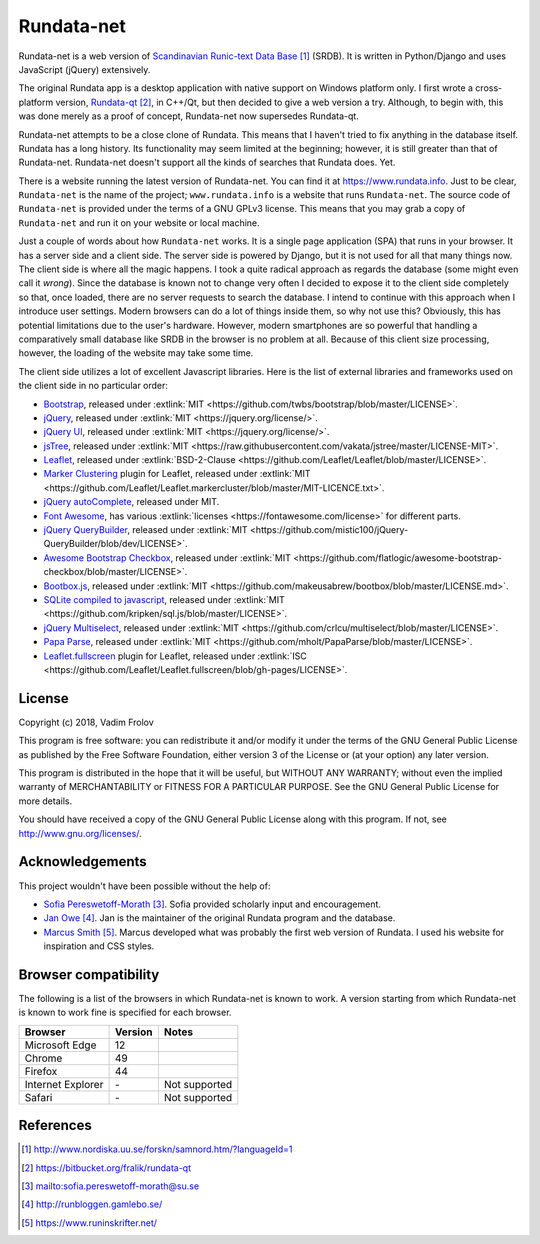 ###########
Rundata-net
###########

Rundata-net is a web version of `Scandinavian Runic-text Data Base`_ (SRDB). It is written in Python/Django and uses JavaScript (jQuery) extensively.

The original Rundata app is a desktop application with native support on Windows platform only. I first wrote a cross-platform version, `Rundata-qt`_, in C++/Qt, but then decided to give a web version a try. Although, to begin with, this was done merely as a proof of concept, Rundata-net now supersedes Rundata-qt.

Rundata-net attempts to be a close clone of Rundata. This means that I haven't tried to fix anything in the database itself. Rundata has a long history. Its functionality may seem limited at the beginning; however, it is still greater than that of Rundata-net. Rundata-net doesn't support all the kinds of searches that Rundata does. Yet.

There is a website running the latest version of Rundata-net. You can find it at https://www.rundata.info. Just to be clear, ``Rundata-net`` is the name of the project; ``www.rundata.info`` is a website that runs ``Rundata-net``. The source code of ``Rundata-net`` is provided under the terms of a GNU GPLv3 license. This means that you may grab a copy of ``Rundata-net`` and run it on your website or local machine.

Just a couple of words about how ``Rundata-net`` works. It is a single page application (SPA) that runs in your browser. It has a server side and a client side. The server side is powered by Django, but it is not used for all that many things now. The client side is where all the magic happens. I took a quite radical approach as regards the database (some might even call it *wrong*). Since the database is known not to change very often I decided to expose it to the client side completely so that, once loaded, there are no server requests to search the database. I intend to continue with this approach when I introduce user settings. Modern browsers can do a lot of things inside them, so why not use this? Obviously, this has potential limitations due to the user's hardware. However, modern smartphones are so powerful that handling a comparatively small database like SRDB in the browser is no problem at all. Because of this client size processing, however, the loading of the website may take some time.

The client side utilizes a lot of excellent Javascript libraries. Here is the list of external libraries and frameworks used on the client side in no particular order:

* `Bootstrap <https://getbootstrap.com/>`_, released under :extlink:`MIT <https://github.com/twbs/bootstrap/blob/master/LICENSE>`.
* `jQuery <https://jquery.com/>`_, released under :extlink:`MIT <https://jquery.org/license/>`.
* `jQuery UI <https://jqueryui.com/>`_, released under :extlink:`MIT <https://jquery.org/license/>`.
* `jsTree <https://www.jstree.com/>`_, released under :extlink:`MIT <https://raw.githubusercontent.com/vakata/jstree/master/LICENSE-MIT>`.
* `Leaflet <http://leafletjs.com/>`_, released under :extlink:`BSD-2-Clause <https://github.com/Leaflet/Leaflet/blob/master/LICENSE>`.
* `Marker Clustering <https://github.com/Leaflet/Leaflet.markercluster>`_ plugin for Leaflet, released under :extlink:`MIT <https://github.com/Leaflet/Leaflet.markercluster/blob/master/MIT-LICENCE.txt>`.
* `jQuery autoComplete <https://github.com/Pixabay/jQuery-autoComplete>`_, released under MIT.
* `Font Awesome <https://fontawesome.com/>`_, has various :extlink:`licenses <https://fontawesome.com/license>` for different parts.
* `jQuery QueryBuilder <https://querybuilder.js.org>`_, released under :extlink:`MIT <https://github.com/mistic100/jQuery-QueryBuilder/blob/dev/LICENSE>`.
* `Awesome Bootstrap Checkbox <https://github.com/flatlogic/awesome-bootstrap-checkbox>`_, released under :extlink:`MIT <https://github.com/flatlogic/awesome-bootstrap-checkbox/blob/master/LICENSE>`.
* `Bootbox.js <http://bootboxjs.com/>`_, released under :extlink:`MIT <https://github.com/makeusabrew/bootbox/blob/master/LICENSE.md>`.
* `SQLite compiled to javascript <https://github.com/kripken/sql.js/>`_, released under :extlink:`MIT <https://github.com/kripken/sql.js/blob/master/LICENSE>`.
* `jQuery Multiselect <http://crlcu.github.io/multiselect/>`_, released under :extlink:`MIT <https://github.com/crlcu/multiselect/blob/master/LICENSE>`.
* `Papa Parse <https://www.papaparse.com>`_, released under :extlink:`MIT <https://github.com/mholt/PapaParse/blob/master/LICENSE>`.
* `Leaflet.fullscreen <https://github.com/Leaflet/Leaflet.fullscreen>`_ plugin for Leaflet, released under :extlink:`ISC <https://github.com/Leaflet/Leaflet.fullscreen/blob/gh-pages/LICENSE>`.


*******
License
*******

Copyright (c) 2018, Vadim Frolov

This program is free software: you can redistribute it and/or modify
it under the terms of the GNU General Public License as published by
the Free Software Foundation, either version 3 of the License or
(at your option) any later version.

This program is distributed in the hope that it will be useful,
but WITHOUT ANY WARRANTY; without even the implied warranty of
MERCHANTABILITY or FITNESS FOR A PARTICULAR PURPOSE.  See the
GNU General Public License for more details.

You should have received a copy of the GNU General Public License
along with this program. If not, see http://www.gnu.org/licenses/.

****************
Acknowledgements
****************

This project wouldn't have been possible without the help of:

* `Sofia Pereswetoff-Morath`_. Sofia provided scholarly input and encouragement.
* `Jan Owe`_. Jan is the maintainer of the original Rundata program and the database.
* `Marcus Smith`_. Marcus developed what was probably the first web version of Rundata. I used his website for inspiration and CSS styles.

*********************
Browser compatibility
*********************

The following is a list of the browsers in which Rundata-net is known to work. A version starting from which Rundata-net is known to work fine is specified for each browser.

+-------------------+---------+---------------------------------+
| Browser           | Version | Notes                           |
+===================+=========+=================================+
| Microsoft Edge    | 12      |                                 |
+-------------------+---------+---------------------------------+
| Chrome            | 49      |                                 |
+-------------------+---------+---------------------------------+
| Firefox           | 44      |                                 |
+-------------------+---------+---------------------------------+
| Internet Explorer | \-      | Not supported                   |
+-------------------+---------+---------------------------------+
| Safari            |  \-     | Not supported                   |
+-------------------+---------+---------------------------------+

**********
References
**********

.. target-notes::

.. _`Scandinavian Runic-text Data Base`: http://www.nordiska.uu.se/forskn/samnord.htm/?languageId=1
.. _`Rundata-qt`: https://bitbucket.org/fralik/rundata-qt
.. _`Sofia Pereswetoff-Morath`: sofia.pereswetoff-morath@su.se
.. _`Jan Owe`: http://runbloggen.gamlebo.se/
.. _`Marcus Smith`: https://www.runinskrifter.net/
